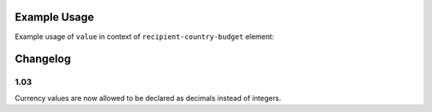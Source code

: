 Example Usage
~~~~~~~~~~~~~
Example usage of ``value`` in context of ``recipient-country-budget`` element:

	.. literalinclude:: ../../../organisation-standard-example-1.04-annotated.xml
		:language: xml
		:start-after: <!--recipient-country-budget starts-->
		:end-before: <!--recipient-country-budget ends-->

Changelog
~~~~~~~~~

1.03
^^^^

Currency values are now allowed to be declared as decimals instead of integers.
